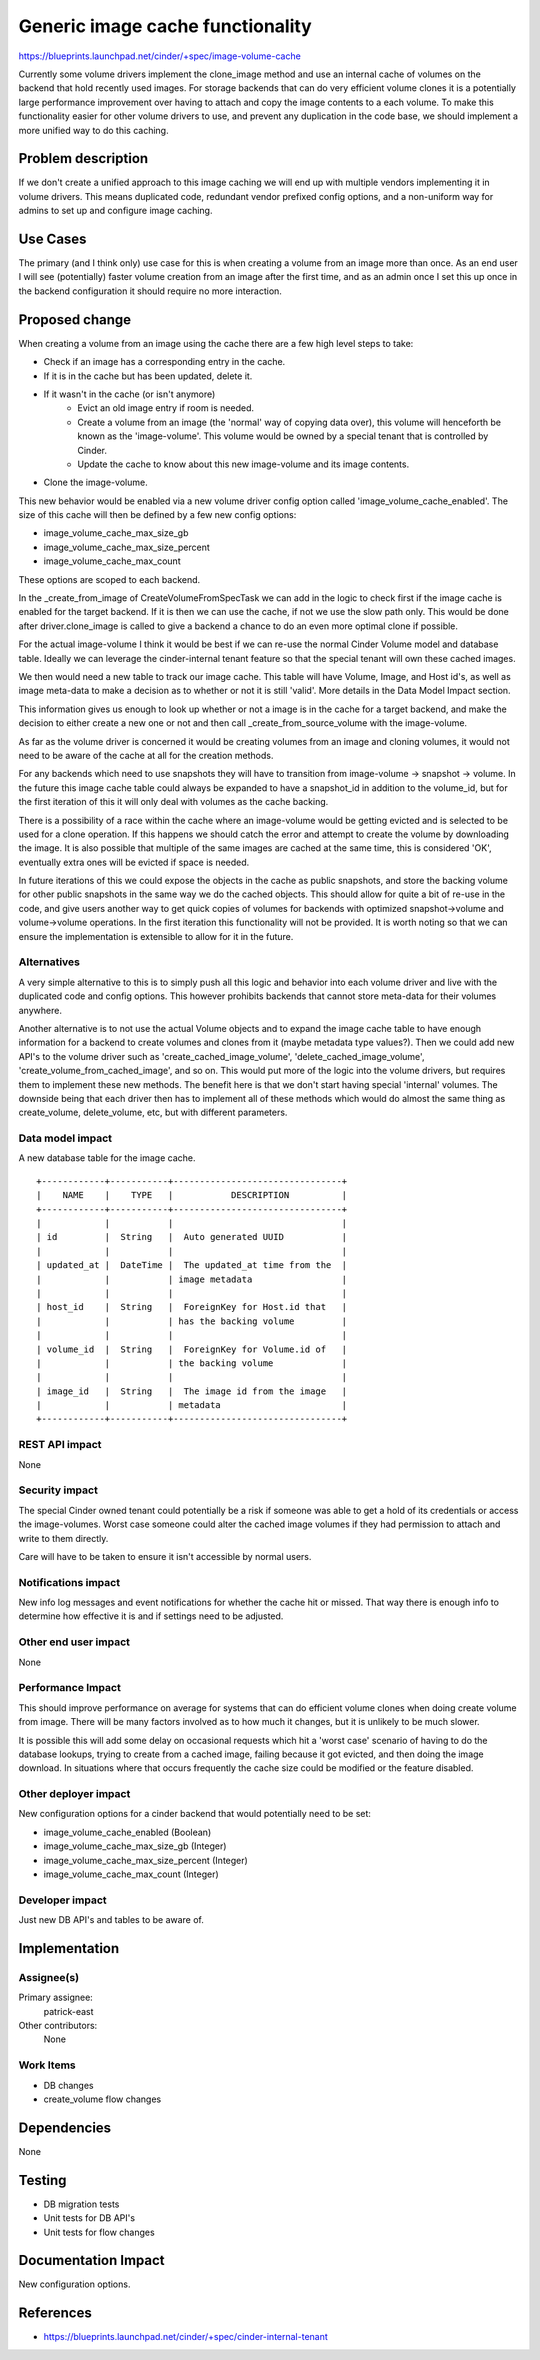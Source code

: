 ..
 This work is licensed under a Creative Commons Attribution 3.0 Unported
 License.

 http://creativecommons.org/licenses/by/3.0/legalcode

==========================================
Generic image cache functionality
==========================================

https://blueprints.launchpad.net/cinder/+spec/image-volume-cache

Currently some volume drivers implement the clone_image method and use an
internal cache of volumes on the backend that hold recently used images. For
storage backends that can do very efficient volume clones it is a potentially
large performance improvement over having to attach and copy the image
contents to a each volume. To make this functionality easier for other volume
drivers to use, and prevent any duplication in the code base, we should
implement a more unified way to do this caching.


Problem description
===================

If we don't create a unified approach to this image caching we will end up
with multiple vendors implementing it in volume drivers. This means duplicated
code, redundant vendor prefixed config options, and a non-uniform way for
admins to set up and configure image caching.

Use Cases
=========

The primary (and I think only) use case for this is when creating a volume
from an image more than once. As an end user I will see (potentially) faster
volume creation from an image after the first time, and as an admin once I
set this up once in the backend configuration it should require no more
interaction.

Proposed change
===============

When creating a volume from an image using the cache there are a few high
level steps to take:

* Check if an image has a corresponding entry in the cache.
* If it is in the cache but has been updated, delete it.
* If it wasn't in the cache (or isn't anymore)
    * Evict an old image entry if room is needed.
    * Create a volume from an image (the 'normal' way of copying data over),
      this volume will henceforth be known as the 'image-volume'. This volume
      would be owned by a special tenant that is controlled by Cinder.
    * Update the cache to know about this new image-volume and its image
      contents.
* Clone the image-volume.

This new behavior would be enabled via a new volume driver config option
called 'image_volume_cache_enabled'. The size of this cache will then be
defined by a few new config options:

* image_volume_cache_max_size_gb
* image_volume_cache_max_size_percent
* image_volume_cache_max_count

These options are scoped to each backend.

In the _create_from_image of CreateVolumeFromSpecTask we can add in the logic
to check first if the image cache is enabled for the target backend. If it is
then we can use the cache, if not we use the slow path only. This would be
done after driver.clone_image is called to give a backend a chance to do an
even more optimal clone if possible.

For the actual image-volume I think it would be best if we can re-use the
normal Cinder Volume model and database table. Ideally we can leverage the
cinder-internal tenant feature so that the special tenant will own these
cached images.

We then would need a new table to track our image cache. This table will have
Volume, Image, and Host id's, as well as image meta-data to make a decision
as to whether or not it is still 'valid'. More details in the Data Model
Impact section.

This information gives us enough to look up whether or not a image is in the
cache for a target backend, and make the decision to either create a new one
or not and then call _create_from_source_volume with the image-volume.

As far as the volume driver is concerned it would be creating volumes from an
image and cloning volumes, it would not need to be aware of the cache at all
for the creation methods.

For any backends which need to use snapshots they will have to transition from
image-volume -> snapshot -> volume. In the future this image cache table could
always be expanded to have a snapshot_id in addition to the volume_id, but for
the first iteration of this it will only deal with volumes as the cache
backing.

There is a possibility of a race within the cache where an image-volume would
be getting evicted and is selected to be used for a clone operation. If this
happens we should catch the error and attempt to create the volume by
downloading the image. It is also possible that multiple of the same images
are cached at the same time, this is considered 'OK', eventually extra ones
will be evicted if space is needed.

In future iterations of this we could expose the objects in the cache as
public snapshots, and store the backing volume for other public snapshots
in the same way we do the cached objects. This should allow for quite a bit
of re-use in the code, and give users another way to get quick copies of
volumes for backends with optimized snapshot->volume and volume->volume
operations. In the first iteration this functionality will not be provided.
It is worth noting so that we can ensure the implementation is extensible to
allow for it in the future.


Alternatives
------------

A very simple alternative to this is to simply push all this logic and
behavior into each volume driver and live with the duplicated code and config
options. This however prohibits backends that cannot store meta-data for their
volumes anywhere.

Another alternative is to not use the actual Volume objects and to expand the
image cache table to have enough information for a backend to create volumes
and clones from it (maybe metadata type values?). Then we could add new API's
to the volume driver such as 'create_cached_image_volume',
'delete_cached_image_volume', 'create_volume_from_cached_image', and so on.
This would put more of the logic into the volume drivers, but requires them to
implement these new methods. The benefit here is that we don't start having
special 'internal' volumes. The downside being that each driver then has to
implement all of these methods which would do almost the same thing as
create_volume, delete_volume, etc, but with different parameters.

Data model impact
-----------------

A new database table for the image cache.

::

    +------------+-----------+--------------------------------+
    |    NAME    |    TYPE   |           DESCRIPTION          |
    +------------+-----------+--------------------------------+
    |            |           |                                |
    | id         |  String   |  Auto generated UUID           |
    |            |           |                                |
    | updated_at |  DateTime |  The updated_at time from the  |
    |            |           | image metadata                 |
    |            |           |                                |
    | host_id    |  String   |  ForeignKey for Host.id that   |
    |            |           | has the backing volume         |
    |            |           |                                |
    | volume_id  |  String   |  ForeignKey for Volume.id of   |
    |            |           | the backing volume             |
    |            |           |                                |
    | image_id   |  String   |  The image id from the image   |
    |            |           | metadata                       |
    +------------+-----------+--------------------------------+

REST API impact
---------------

None

Security impact
---------------

The special Cinder owned tenant could potentially be a risk if someone was able
to get a hold of its credentials or access the image-volumes. Worst case
someone could alter the cached image volumes if they had permission to attach
and write to them directly.

Care will have to be taken to ensure it isn't accessible by normal users.

Notifications impact
--------------------

New info log messages and event notifications for whether the cache hit
or missed. That way there is enough info to determine how effective it is and
if settings need to be adjusted.

Other end user impact
---------------------

None

Performance Impact
------------------

This should improve performance on average for systems that can do efficient
volume clones when doing create volume from image. There will be many factors
involved as to how much it changes, but it is unlikely to be much slower.

It is possible this will add some delay on occasional requests which hit a
'worst case' scenario of having to do the database lookups, trying to create
from a cached image, failing because it got evicted, and then doing the image
download. In situations where that occurs frequently the cache size could be
modified or the feature disabled.

Other deployer impact
---------------------

New configuration options for a cinder backend that would potentially need to
be set:

* image_volume_cache_enabled (Boolean)
* image_volume_cache_max_size_gb (Integer)
* image_volume_cache_max_size_percent (Integer)
* image_volume_cache_max_count (Integer)

Developer impact
----------------

Just new DB API's and tables to be aware of.


Implementation
==============

Assignee(s)
-----------

Primary assignee:
  patrick-east

Other contributors:
  None

Work Items
----------

* DB changes
* create_volume flow changes


Dependencies
============

None


Testing
=======

* DB migration tests
* Unit tests for DB API's
* Unit tests for flow changes


Documentation Impact
====================

New configuration options.


References
==========

* https://blueprints.launchpad.net/cinder/+spec/cinder-internal-tenant
